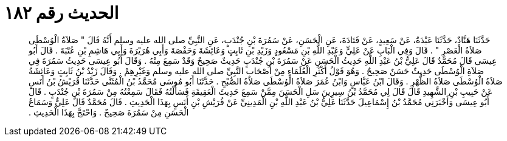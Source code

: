 
= الحديث رقم ١٨٢

[quote.hadith]
حَدَّثَنَا هَنَّادٌ، حَدَّثَنَا عَبْدَةُ، عَنْ سَعِيدٍ، عَنْ قَتَادَةَ، عَنِ الْحَسَنِ، عَنْ سَمُرَةَ بْنِ جُنْدَبٍ، عَنِ النَّبِيِّ صلى الله عليه وسلم أَنَّهُ قَالَ ‏"‏ صَلاَةُ الْوُسْطَى صَلاَةُ الْعَصْرِ ‏"‏ ‏.‏ قَالَ وَفِي الْبَابِ عَنْ عَلِيٍّ وَعَبْدِ اللَّهِ بْنِ مَسْعُودٍ وَزَيْدِ بْنِ ثَابِتٍ وَعَائِشَةَ وَحَفْصَةَ وَأَبِي هُرَيْرَةَ وَأَبِي هَاشِمِ بْنِ عُتْبَةَ ‏.‏ قَالَ أَبُو عِيسَى قَالَ مُحَمَّدٌ قَالَ عَلِيُّ بْنُ عَبْدِ اللَّهِ حَدِيثُ الْحَسَنِ عَنْ سَمُرَةَ بْنِ جُنْدَبٍ حَدِيثٌ صَحِيحٌ وَقَدْ سَمِعَ مِنْهُ ‏.‏ وَقَالَ أَبُو عِيسَى حَدِيثُ سَمُرَةَ فِي صَلاَةِ الْوُسْطَى حَدِيثٌ حَسَنٌ صَحِيحٌ ‏.‏ وَهُوَ قَوْلُ أَكْثَرِ الْعُلَمَاءِ مِنْ أَصْحَابِ النَّبِيِّ صلى الله عليه وسلم وَغَيْرِهِمْ ‏.‏ وَقَالَ زَيْدُ بْنُ ثَابِتٍ وَعَائِشَةُ صَلاَةُ الْوُسْطَى صَلاَةُ الظُّهْرِ ‏.‏ وَقَالَ ابْنُ عَبَّاسٍ وَابْنُ عُمَرَ صَلاَةُ الْوُسْطَى صَلاَةُ الصُّبْحِ ‏.‏ حَدَّثَنَا أَبُو مُوسَى مُحَمَّدُ بْنُ الْمُثَنَّى حَدَّثَنَا قُرَيْشُ بْنُ أَنَسٍ عَنْ حَبِيبِ بْنِ الشَّهِيدِ قَالَ قَالَ لِي مُحَمَّدُ بْنُ سِيرِينَ سَلِ الْحَسَنَ مِمَّنْ سَمِعَ حَدِيثَ الْعَقِيقَةِ فَسَأَلْتُهُ فَقَالَ سَمِعْتُهُ مِنْ سَمُرَةَ بْنِ جُنْدَبٍ ‏.‏ قَالَ أَبُو عِيسَى وَأَخْبَرَنِي مُحَمَّدُ بْنُ إِسْمَاعِيلَ حَدَّثَنَا عَلِيُّ بْنُ عَبْدِ اللَّهِ بْنِ الْمَدِينِيِّ عَنْ قُرَيْشِ بْنِ أَنَسٍ بِهَذَا الْحَدِيثِ ‏.‏ قَالَ مُحَمَّدٌ قَالَ عَلِيٌّ وَسَمَاعُ الْحَسَنِ مِنْ سَمُرَةَ صَحِيحٌ ‏.‏ وَاحْتَجَّ بِهَذَا الْحَدِيثِ ‏.‏